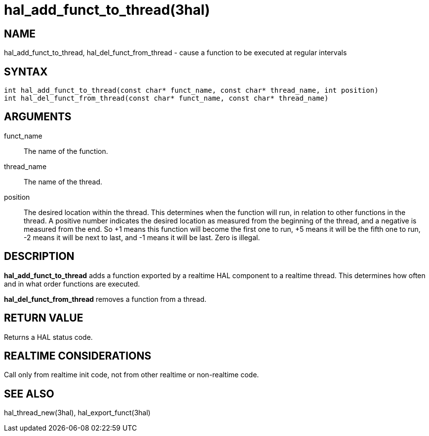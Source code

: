 :manvolnum: 3

= hal_add_funct_to_thread(3hal)

== NAME

hal_add_funct_to_thread, hal_del_funct_from_thread - cause a function to be executed at regular intervals

== SYNTAX

[source,c]
----
int hal_add_funct_to_thread(const char* funct_name, const char* thread_name, int position)
int hal_del_funct_from_thread(const char* funct_name, const char* thread_name)
----

== ARGUMENTS

funct_name::
  The name of the function.
thread_name::
  The name of the thread.
position::
  The desired location within the thread.
  This determines when the function will run, in relation to other functions in the thread.
  A positive number indicates the desired location as measured from the
  beginning of the thread, and a negative is measured from the end.
  So +1 means this function will become the first one to run, +5 means it
  will be the fifth one to run, -2 means it will be next to last, and -1
  means it will be last. Zero is illegal.

== DESCRIPTION

*hal_add_funct_to_thread* adds a function exported by a realtime HAL component to a realtime thread.
This determines how often and in what order functions are executed.

*hal_del_funct_from_thread* removes a function from a thread.

== RETURN VALUE

Returns a HAL status code.

== REALTIME CONSIDERATIONS

Call only from realtime init code, not from other realtime or non-realtime code.

== SEE ALSO

hal_thread_new(3hal), hal_export_funct(3hal)

